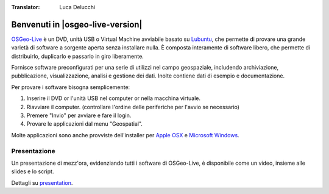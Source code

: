 :Translator: Luca Delucchi


Benvenuti in |osgeo-live-version|
================================================================================

.. only:: latex

   .. toctree::
     :maxdepth: 1
     :glob:

     standards/standards
     download
     contact
     copyright
     disclaimer
     sponsors
     sponsors_osgeo

`OSGeo-Live <http://live.osgeo.org>`_ è un DVD, unità USB o Virtual Machine avviabile basato su
`Lubuntu <http://www.xubuntu.org/>`_, che permette di provare una grande varietà di software
a sorgente aperta senza installare nulla. È composta interamente di software libero,
che permette di distribuirlo, duplicarlo e passarlo in giro liberamente.

.. image:: /images/screenshots/800x600/osgeolive_menu.png
  :scale: 70 %
  :alt: boot select
  :align: right

Fornisce software preconfigurati per una serie di utilizzi nel campo geospaziale,
includendo archiviazione, pubblicazione, visualizzazione, analisi e gestione dei dati. Inolte
contiene dati di esempio e documentazione.

Per provare i software bisogna semplicemente:

#. Inserire il DVD or l'unità USB nel computer or nella macchina virtuale.
#. Riavviare il computer. (controllare l'ordine delle periferiche per l'avvio se necessario)
#. Premere "Invio" per avviare e fare il login.
#. Provare le applicazioni dal menu "Geospatial".

Molte applicazioni sono anche provviste dell'installer per `Apple OSX <../MacInstallers/>`_ e
`Microsoft Windows <../WindowsInstallers/>`_.

.. only:: html

   Guide rapide
   --------------------------------------------------------------------------------

   .. toctree::
     :maxdepth: 1

     Iniziare con OSGeo-Live DVD <quickstart/osgeolive_quickstart>
     Cambiare il linguaggio o il tipo di tastiera <quickstart/internationalisation_quickstart>
     Installare OSGeo-Live nel vostro hard disk <quickstart/osgeolive_install_quickstart>
     Eseguire OSGeo-Live in una Macchina Virtuale <quickstart/virtualization_quickstart>
     Creare una OSGeo-Live avviabile su una unità USB <quickstart/usb_quickstart>

   .. toctree::
     :maxdepth: 1
     :hidden:
     :glob:

     overview/overview
     standards/standards
     contact
     copyright
     disclaimer
     download
     sponsors
     sponsors_osgeo
     metrics
     mac_installers
     win_installers



Presentazione
--------------------------------------------------------------------------------
Un presentazione di mezz'ora, evidenziando tutti i software di OSGeo-Live, è disponibile come un video, insieme alle slides e lo script.

Dettagli su `presentation <../en/presentation/index.html>`_.
